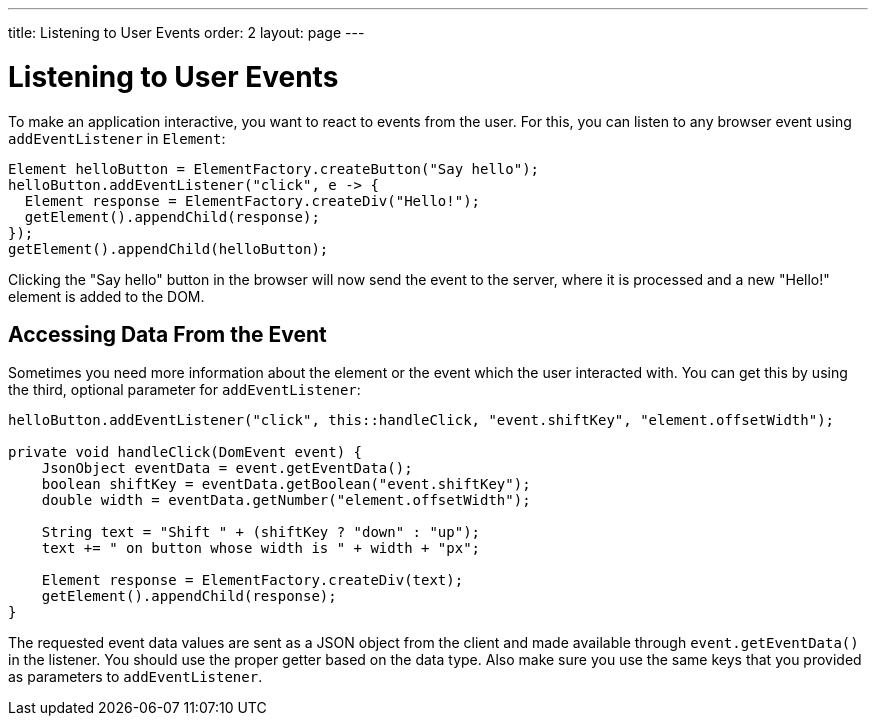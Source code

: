 ---
title: Listening to User Events
order: 2
layout: page
---

= Listening to User Events

To make an application interactive, you want to react to events from the user. For this, you can listen to any browser event using `addEventListener` in `Element`:

[source,java]
----
Element helloButton = ElementFactory.createButton("Say hello");
helloButton.addEventListener("click", e -> {
  Element response = ElementFactory.createDiv("Hello!");
  getElement().appendChild(response);
});
getElement().appendChild(helloButton);
----

Clicking the "Say hello" button in the browser will now send the event to the server, where it is processed and a new "Hello!" element is added to the DOM.

== Accessing Data From the Event

Sometimes you need more information about the element or the event which the user interacted with. You can get this by using the third, optional parameter for `addEventListener`:

[source,java]
----
helloButton.addEventListener("click", this::handleClick, "event.shiftKey", "element.offsetWidth");

private void handleClick(DomEvent event) {
    JsonObject eventData = event.getEventData();
    boolean shiftKey = eventData.getBoolean("event.shiftKey");
    double width = eventData.getNumber("element.offsetWidth");

    String text = "Shift " + (shiftKey ? "down" : "up");
    text += " on button whose width is " + width + "px";

    Element response = ElementFactory.createDiv(text);
    getElement().appendChild(response);
}
----

The requested event data values are sent as a JSON object from the client and made available through `event.getEventData()` in the listener.
You should use the proper getter based on the data type.
Also make sure you use the same keys that you provided as parameters to `addEventListener`.
